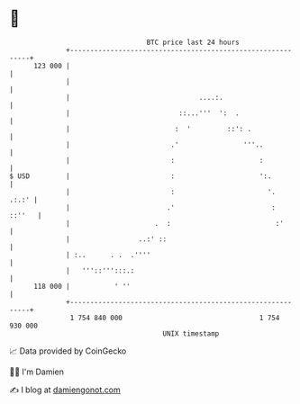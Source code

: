 * 👋

#+begin_example
                                     BTC price last 24 hours                    
                 +------------------------------------------------------------+ 
         123 000 |                                                            | 
                 |                                                            | 
                 |                                ....:.                      | 
                 |                           ::...'''  ':  .                  | 
                 |                          :  '         ::': .               | 
                 |                         .'                '''..            | 
                 |                         :                     :            | 
   $ USD         |                         :                     ':.          | 
                 |                         :                       '.   .:.:' | 
                 |                        .'                        :  ::''   | 
                 |                     .  :                          :'       | 
                 |                 ..:' ::                                    | 
                 | :..      . .  .''''                                        | 
                 |   '''::''':::.:                                            | 
         118 000 |           ' ''                                             | 
                 +------------------------------------------------------------+ 
                  1 754 840 000                                  1 754 930 000  
                                         UNIX timestamp                         
#+end_example
📈 Data provided by CoinGecko

🧑‍💻 I'm Damien

✍️ I blog at [[https://www.damiengonot.com][damiengonot.com]]
